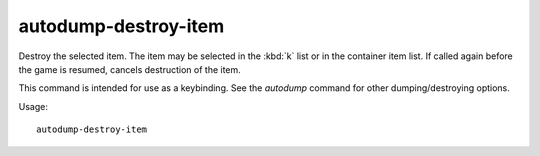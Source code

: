 autodump-destroy-item
=====================

Destroy the selected item. The item may be selected in the :kbd:`k` list or in
the container item list. If called again before the game is resumed, cancels
destruction of the item.

This command is intended for use as a keybinding. See the `autodump` command
for other dumping/destroying options.

Usage::

    autodump-destroy-item
